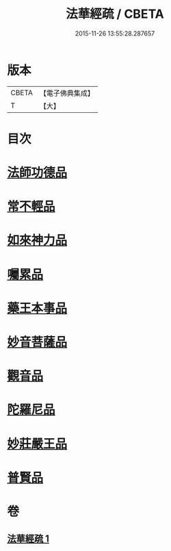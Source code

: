 #+TITLE: 法華經疏 / CBETA
#+DATE: 2015-11-26 13:55:28.287657
* 版本
 |     CBETA|【電子佛典集成】|
 |         T|【大】     |

* 目次
* [[file:KR6d0102_001.txt::0189c6][法師功德品]]
* [[file:KR6d0102_001.txt::0189c27][常不輕品]]
* [[file:KR6d0102_001.txt::0190b10][如來神力品]]
* [[file:KR6d0102_001.txt::0191a14][囑累品]]
* [[file:KR6d0102_001.txt::0191b18][藥王本事品]]
* [[file:KR6d0102_001.txt::0192b17][妙音菩薩品]]
* [[file:KR6d0102_001.txt::0193a19][觀音品]]
* [[file:KR6d0102_001.txt::0193b26][陀羅尼品]]
* [[file:KR6d0102_001.txt::0193c25][妙莊嚴王品]]
* [[file:KR6d0102_001.txt::0194a27][普賢品]]
* 卷
** [[file:KR6d0102_001.txt][法華經疏 1]]
